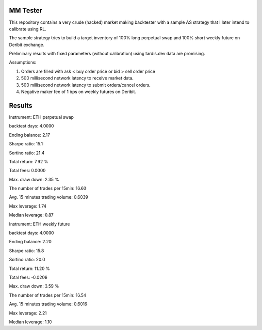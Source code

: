 MM Tester
=========

This repository contains a very crude (hacked) market making backtester with a sample AS strategy that I later intend to calibrate using RL.

The sample strategy tries to build a target inventory of 100% long perpetual swap and 100% short weekly future on Deribit exchange.

Preliminary results with fixed parameters (without calibration) using tardis.dev data are promising.

Assumptions:

1. Orders are filled with ask < buy order price or bid > sell order price
2. 500 millisecond network latency to receive market data.
3. 500 millisecond network latency to submit orders/cancel orders.
4. Negative maker fee of 1 bps on weekly futures on Deribit.

Results
=======
Instrument: ETH perpetual swap

backtest days: 4.0000

Ending balance: 2.17

Sharpe ratio: 15.1

Sortino ratio: 21.4

Total return: 7.92 %

Total fees: 0.0000

Max. draw down: 2.35 %

The number of trades per 15min: 16.60

Avg. 15 minutes trading volume: 0.6039

Max leverage: 1.74

Median leverage: 0.87



Instrument: ETH weekly future

backtest days: 4.0000

Ending balance: 2.20

Sharpe ratio: 15.8

Sortino ratio: 20.0

Total return: 11.20 %

Total fees: -0.0209

Max. draw down: 3.59 %

The number of trades per 15min: 16.54

Avg. 15 minutes trading volume: 0.6016

Max leverage: 2.21

Median leverage: 1.10

